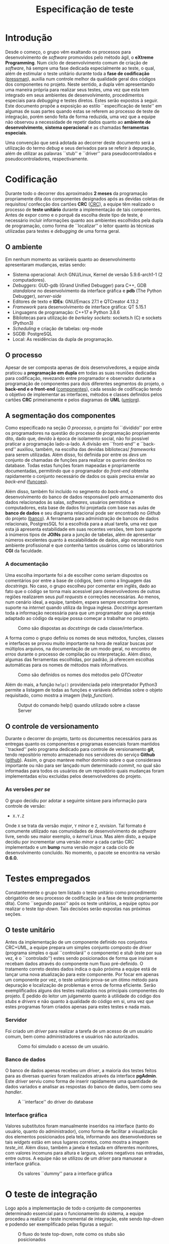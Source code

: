 #+options: ':nil *:t -:t ::t <:t H:3 \n:nil ^:nil arch:headline
#+options: author:nil broken-links:nil c:nil creator:nil
#+options: d:(not "LOGBOOK") date:nil e:t email:nil f:t inline:t num:t
#+options: p:nil pri:nil prop:nil stat:t tags:t tasks:t tex:t
#+options: timestamp:t title:t toc:t todo:t |:t
#+title: Especificação de teste
#+language: brazilian
#+select_tags: export
#+exclude_tags: noexport
#+creator: Emacs 27.1 (Org mode 9.4)
#+latex_header: \usepackage{indentfirst}
#+latex_header: \usepackage[brazilian]{babel}
#+latex_header: \usepackage[left=3cm, bottom=2cm, top=3cm, right=2cm]{geometry}
#+latex_header: \author{Leon Ferreira Bellini \\\small{22218002-8}\and Guilherme Ormond Sampaio \\\small{22218007-7}}

* Introdução

  Desde o começo, o grupo vêm exaltando os processos para desenvolvimento
  de /software/ promovidos pelo método ágil, o *eXtreme Programming*.
  Num ciclo de desenvolvimento comum de criação de /software/, há sempre
  uma fase dedicada especialmente ao teste, o qual, além de estimular o
  teste unitário durante toda a *fase de codificação* ([[pressman]]),
  auxilia num controle melhor da qualidade geral dos códigos
  dos componentes no projeto. Neste sentido,
  a dupla vêm apresentando uma maneira própria para realizar seus
  testes, uma vez que esta tem integrado em seus ambientes de desenvolvimento,
  procedimentos especiais para /debugging/ e testes diretos. Estes serão expostos
  à seguir. Este documento propõe a exposição ao estilo
  ``especificação de teste''
  em algumas de suas partes quando estas
  se referem ao processo de teste de integração, porém sendo feita
  de forma reduzida, uma vez que
  a equipe não observou a necessidade de repetir dados quanto ao
  *ambiente de desenvolvimento*, *sistema operacional* e as chamadas *ferramentas
  especiais*.

  Uma convenção que será adotada ao decorrer deste documento será a utilização do
  termo /debug/ e seus derivados para se referir à depuração, além de utilizar
  as palavras ``stub'' e ``driver'' para pseudocontrolados e pseudocontroladores,
  respectivamente.
    
* Codificação

  Durante todo o decorrer dos aproximados *2 meses* da programação propriamente
  dita dos componentes designados após as devidas coletas de requisitos/
  confecção dos cartões *CRC* ([[CRC]]), a equipe têm realizado o processo de
  *teste unitário* durante a implementação de tais componentes. Antes
  de expor como e o porquê da escolha deste tipo de teste, é necessário
  incluir informações quanto aos ambientes escolhidos pela dupla de programação,
  como forma de ``localizar'' o leitor quanto às técnicas utilizadas para testes e
  /debugging/ de uma forma geral.

** O ambiente

   Em nenhum momento as variáveis quanto ao desenvolvimento
   apresentaram mudanças,
   estas sendo:
   - Sistema operacional: Arch GNU/Linux,
     Kernel de versão 5.9.6-arch1-1 (2 computadores).
   - /Debuggers/: GUD-gdb (Grand Unified Debugger) para C++, GDB /standalone/
     no desenvolvimento da interface gráfica e *pdb* (The Python Debugger),
     /server-side/
   - Editores de texto e *IDEs*: GNU/Emacs 27.1 e QTCreator 4.13.2
   - /Framework/ para desenvolvimento de interface gráfica: QT 5.15.1
   - Linguagens de programação: C++17 e Python 3.8.6
   - Bibliotecas para utilização de /berkeley sockets/: sockets.h (C) e sockets
     (Python3)
   - /Scheduling/ e criação de tabelas: org-mode
   - SGDB: PostgreSQL
   - Local: As residências da dupla de programação.

** O processo
   Apesar de ser composta apenas de dois desenvolvedores, a equipe ainda
   praticou a *programação em dupla* em todas as suas reuniões
   dedicadas para
   codificação, revezando entre programador e observador
   durante a programação de componentes para dois diferentes segmentos
   do projeto, o *back-end e o front-end* ([[componentes]]), cada sessão de
   codificação tendo o objetivo de implementar as interfaces, métodos
   e classes definidos
   pelos cartões *CRC* primeiramente e pelos diagramas de *UML* ([[umlorg]]).
  
** A segmentação dos componentes
   Como especificado na seção [[O processo]], o projeto foi ``dividido''
   por entre os programadores na questão do processo de programação
   propriamente dito, dado que, devido à época de isolamento social, não
   foi possível praticar a programação lado-a-lado. A divisão em
   ``front-end'' e ``back-end'' auxiliou, também, na escolha das
   devidas bibliotecas/ /frameworks/ para serem utilizadas. Além disso,
   foi definida por entre os /devs/ um conjunto de chamadas de funções
   para realizar os /queries/ devidos no database. Todas estas funções
   foram mapeadas e propriamente documentadas, permitindo que o
   programador do /front-end/ obtenha rapidamente o conjunto necessário
   de dados os quais precisa enviar ao /back-end/ ([[funcoes]]).

   Além disso, também foi incluído no segmento do /back-end/, o
   desenvolvimento do banco de dados responsável pelo armazenamento
   dos dados relacionados às salas, /softwares/, usuários permitidos
   e computadores, esta base de dados foi projetada com base
   nas aulas de *banco de dados* e seu diagrama relacional
   pode ser encontrado no /Github/ do projeto ([[banco]]). A ferramenta
   para administração de bancos de dados relacionais, PostgresSQL
   foi a escolhida para a atual tarefa, uma vez que esta já apresenta
   estabilidade em suas recentes versões, tem bom suporte à inúmeros
   tipos de *JOINs* para a junção de tabelas, além de apresentar
   números excelentes quanto à escalabilidade de dados,
   algo necessário num ambiente profissional e que contenha tantos
   usuários como os laboratórios *CGI* da faculdade. 
   
*** A documentação
    Uma escolha importante foi a de escolher como seriam dispostos
    os comentários por entre a base de códigos, bem como
    a linguagem das /docstrings/. No caso, o grupo escolheu por
    comentar em inglês, dado ao fato que o código se torna mais
    acessível para desenvolvedores de outras regiões realizarem
    seus /pull requests/ e correções necessárias. Ao menos, num cenário
    ideal, a equipe, também, espera sempre encontrar bom suporte
    na /internet/ quando utiliza
    da língua inglesa. /Docstrings/ apresentam
    toda a informação necessária para que um programador
    que não esteja adaptado ao código da equipe possa começar
    a trabalhar no projeto.

    #+DOWNLOADED: screenshot @ 2020-11-12 18:40:00
    #+caption: Como são dispostas as /docstrings/ de cada classe/interface.
    #+attr_latex: :scale 0.5
    [[file:../../imgs/2020-11-12_18-40-00_screenshot.png]]

    A forma como o grupo definiu os nomes de seus métodos, funções,
    classes e interfaces se provou muito importante na hora de
    realizar buscas por múltiplos arquivos, na documentação de um modo geral,
    no encontro de /erros/ durante o processo de compilação ou interpretação.
    Além disso, algumas das ferramentas escolhidas, por padrão, já oferecem
    escolhas automáticas para os nomes de métodos mais informativos.


    #+DOWNLOADED: screenshot @ 2020-11-12 19:24:27
    #+caption:  Como são definidos os nomes dos métodos pelo /QTCreator/
    #+attr_latex: :scale 0.9
    [[file:../../imgs/2020-11-12_19-24-27_screenshot.png]]

    Além do mais, a função =help()= providenciada pelo interpretador Python3
    permite a listagem de todas as funções e variáveis definidas sobre o
    objeto requisitado, como mostra a imagem ([[help_function]]).

    \clearpage
    #+DOWNLOADED: screenshot @ 2020-11-12 19:44:19
    #+name: help_function
    #+caption: Output do comando help() quando utilizado sobre a classe Server 
    #+attr_latex: :scale 0.4
    [[file:../../imgs/2020-11-12_19-44-19_screenshot.png]]

    
** O controle de versionamento

   Durante o decorrer do projeto, tanto os documentos necessários para as
   entregas quanto os componentes e programas essenciais foram mantidos
   ``tracked'' pelo programa dedicado para controle de versionamento *git*,
   tendo repositório remoto armazenado nos servidores do serviço *Github* ([[github]]).
   Assim, o grupo manteve melhor domínio sobre o que considerava importante ou
   não para ser lançado num determinado /commit/, no qual são informadas para
   todos os usuários de um repositório quais mudanças foram implementadas e/ou
   excluídas pelos desenvolvedores do projeto.

*** As versões /per se/

    O grupo decidiu por adotar a seguinte sintaxe para informação para controle
    de versão:
    - =X.Y.Z= 
    Onde =X= se trata da versão /major/, =Y= minor e =Z=, /revision/. Tal formato
    é comumente utilizado nas comunidades de desenvolvimento de /software/ livre,
    sendo seu maior exemplo, o /kernel/ Linux. Mas além disto, a equipe
    decidiu por incrementar uma versão /minor/ a cada cartão CRC implementado
    e um *bump* numa versão /major/ a cada ciclo de desenvolvimento concluído.
    No momento, o pacote se encontra na versão *0.6.0.*
   
* Testes empregados

  Constantemente o grupo tem listado o teste unitário como procedimento
  obrigatório de seu processo de codificação (e a fase de teste propriamente
  dita). Como ``segundo passo'' após os teste unitários,
  a equipe optou por realizar o teste /top-down/. Tais decisões serão
  expostas nas próximas seções. 
  
** O teste unitário
   Antes da implementação de um componente definido nos conjuntos CRC+UML,
   a equipe prepara um simples conjunto composto de /driver/
   (programa simples o qual ``controlará'' o componente) e /stub/
   (este por sua vez, é o ``controlado'') estes sendo posicionados
   de forma que insiram e recebam dados através do
   componente num fluxo pré-definido. O tratamento correto destes dados
   indica o quão próxima a equipe está de lançar uma nova atualização
   para este componente.
   Por focar em apenas um componente por vez,
   o teste unitário prova-se um ótimo
   método para depuração e
   localização de problemas e erros
   de forma eficiente. Serão exemplificados alguns dos testes realizados
   nos principais componentes do projeto. É pedido do leitor um julgamento
   quanto à utilidade do código dos /stubs/ e /drivers/ e não quanto à qualidade
   do código em si, uma vez que estes programas foram criados apenas para
   estes testes e nada mais.


   
*** Servidor
    Foi criado um /driver/ para realizar a tarefa de um acesso de um usuário
    comum, bem como administradores e usuários não autorizados.


    #+DOWNLOADED: screenshot @ 2020-11-12 23:28:38
    #+caption: Como foi simulado o acesso de um usuário.
    #+attr_latex: :scale 0.5
    [[file:../../imgs/2020-11-12_23-28-38_screenshot.png]]

    
*** Banco de dados
    O banco de dados apenas recebeu um /driver/, a maioria dos testes
    feitos para as diversas /queries/ foram realizados através
    da interface *pgAdmin*. Este /driver/ serviu como forma de inserir
    rapidamente uma quantidade de dados variados e analisar as respostas
    do banco de dados, bem como seu /handler/.

    #+DOWNLOADED: screenshot @ 2020-11-12 23:19:30
    #+caption:  A ``interface'' do driver do database
    #+attr_latex: :scale 0.3
    [[file:../../imgs/2020-11-12_23-19-30_screenshot.png]]

    
*** Interface gráfica
    Valores substitutos foram
    manualmente inseridos na interface (tanto do usuário, quanto do
    administrador),
    como forma de facilitar a visualização dos
    elementos posicionados pela tela, informando aos desenvolvedores
    se tais /widgets/ estão em seus lugares corretos, como
    mostra a imagem [[teste_int]]. Além disso, também a janela é
    testada em diferentes monitores, com valores incomuns para altura
    e largura, valores negativos nas entradas, entre outros. A equipe não
    se utilizou de um /driver/ para manusear a interface gráfica. 

    #+DOWNLOADED: screenshot @ 2020-11-12 20:10:54
    #+name:teste_int
    #+caption:  Os valores ``dummy'' para a interface gráfica
    #+attr_latex: :scale 0.3
    [[file:../../imgs/2020-11-12_20-10-54_screenshot.png]]

    
    \clearpage
* O teste de integração
  Logo após a implementação de todo o conjunto de componentes determinado
  essencial para o funcionamento do sistema, a equipe procedeu a realizar
  o teste incremental de integração, este sendo /top-down/ e podendo ser
  exemplificado pelas figuras a seguir:

  #+begin_src plantuml :exports results :file ../../imgs/exemplo_integracao1.png
    hide empty description
    [*] --> CliEnter
    CliEnter --> LogicaCliEnter
    CliEnter : Já testado standalone
    LogicaCliEnter --> LogicaCliEnterStub
    LogicaCliEnter : Precisa ser testado juntamente com CliEnter

    [*] --> AdmEnter
    AdmEnter --> LogicaAdmEnter
    LogicaAdmEnter --> Servidor
    Servidor : Necessita de testes quando este se comunica com o front-end
    Servidor --> ServidorStub
  #+end_src

  #+caption: O fluxo do teste top-down, note como os stubs são posicionados
  #+RESULTS:
  [[file:../../imgs/exemplo_integracao1.png]]

  Muitas das sessões dedicadas ao teste propriamente dito
  foram realizadas em conjunção com usuários externos ao
  projeto, como forma de ir contra à imparcialidade dos
  desenvolvedores quando em relação ao projeto. Duas
  pessoas aceitaram a participar dos testes, sendo
  um aluno do curso de engenharia de produção da FEI e outro
  aluno da mesma sala dos programadores.

  \clearpage  
** O fluxo de um teste comum
   Os desenvolvedores tomaram como importante o teste realizado seguindo
   o curso de um fluxograma para teste. 

*** Servidor
    #+begin_src plantuml :exports results :file ../../imgs/grafo_sv.png
      start
      :Inicialização;
      if (Socket inicializado com sucesso) then (Não)
      :Anunciar erro;
      stop
      endif
      :Checar banco de dados;
      :Modo de escuta;
      repeat
      :Esperar por conexão;
      if (Novo cliente) then (Sim)
      fork
      if (Autorizado) then (Sim)
      :Interpretar a string recebida;
      :Transformar string em JSON;
      :Realizar query pedida;
      :Responder usuário
      de forma apropriada;
      endif
      fork again
      :Processo multithreading
      de outro usuário;
      endfork
      endif
      repeat while (Finalização requisitada?) 
      stop
    #+end_src
    
    #+attr_latex: :scale 0.4
    #+caption: Fluxo básico relativo ao componente Servidor
    #+RESULTS:
    [[file:../../imgs/grafo_sv.png]]

    \clearpage
*** Lógicas
    #+begin_src plantuml :exports results :file ../../imgs/grafo_logica.png
      start
      repeat
      :Receber dados da interface;
      if (Dados faltantes?) then (Não)
      :Converter todos os campos
      no formato JSON;
      :Criar socket;
      if (Socket falhou?) then (Sim)
      :Anunciar erro;
      stop
      else (Socket criado com sucesso)
      :Realizar encoding do JSON em String;
      :Enviar String para o servidor;
      :Interpretar Resposta;
      :Finalizar sessão TCP;
      endif
      endif
      repeat while (Mais dados necessários) is (Sim)
      ->Finalizar processo;
      stop

    #+end_src

    #+attr_latex: :scale 0.6
    #+caption: Fluxo para o tratamento de dados da interface gráfica.
    #+RESULTS:
    [[file:../../imgs/grafo_logica.png]]

    \clearpage
*** Banco de dados
    
    #+begin_src plantuml :exports results :file ../../imgs/grafo_db.png
      start
      :Recebida string do usuário;
      :Acessar no dicionário
      a função requisitada;
      :Realizar query
      definido pela função;
      :Retornar tupla com todos
      os resultados obtidos
      através da query para
      o servidor;
      stop
    #+end_src
    
    #+attr_latex: :scale 0.6
    #+caption: Como é realizado um acesso ao banco de dados.
    #+RESULTS:
    [[file:../../imgs/grafo_db.png]]

    \clearpage

* Bibliografia
****** <<pressman>>
       PRESSMAN, Roger S. *Engenharia de software:*
       Uma abordagem profissional. 7. ed. Porto Alegre: AMGH Editora, 2011.
****** <<CRC>>
       SAMPAIO, Guilherme O. *Cartões CRC*.
       Disponível em: \newline
       <https://github.com/sociedade-do-pastel/softeiros/blob/master/docs/crcCards.pdf>. Acesso em: 03 novembro 2020.
****** <<componentes>>
       BELLINI, Leon F. *Diagrama de componentes*. Disponível em: \newline
       < https://github.com/sociedade-do-pastel/softeiros/blob/master/docs/diagramo_cont.png >. Acesso em: 04 novembro 2020.
****** <<umlorg>>
       SAMPAIO, Guilherme O. *Diagramas UML*.
       Disponível em: \newline
       < https://github.com/sociedade-do-pastel/softeiros/blob/master/docs/umls.pdf >. Acesso em: 18 novembro 2020.
****** <<funcoes>>
       BELLINI, Leon F. *Referência das chamadas*. Disponível em:
       < https://github.com/sociedade-do-pastel/softeiros/blob/master/docs/referencia_chamadas.pdf >. Acesso em: 18 novembro 2020.
****** <<banco>>
       BELLINI, Leon F. *Diagrama relacional*.
       Disponível em: \newline <https://github.com/sociedade-do-pastel/softeiros/blob/master/imgs/diagramo_rel.png >.
       Acesso em: 01 novembro 2020.
****** <<github>>
       SOFTEIROS. Disponível em: \newline
       < https://github.com/sociedade-do-pastel/softeiros >. Acesso em: 10 novembro 2020.
